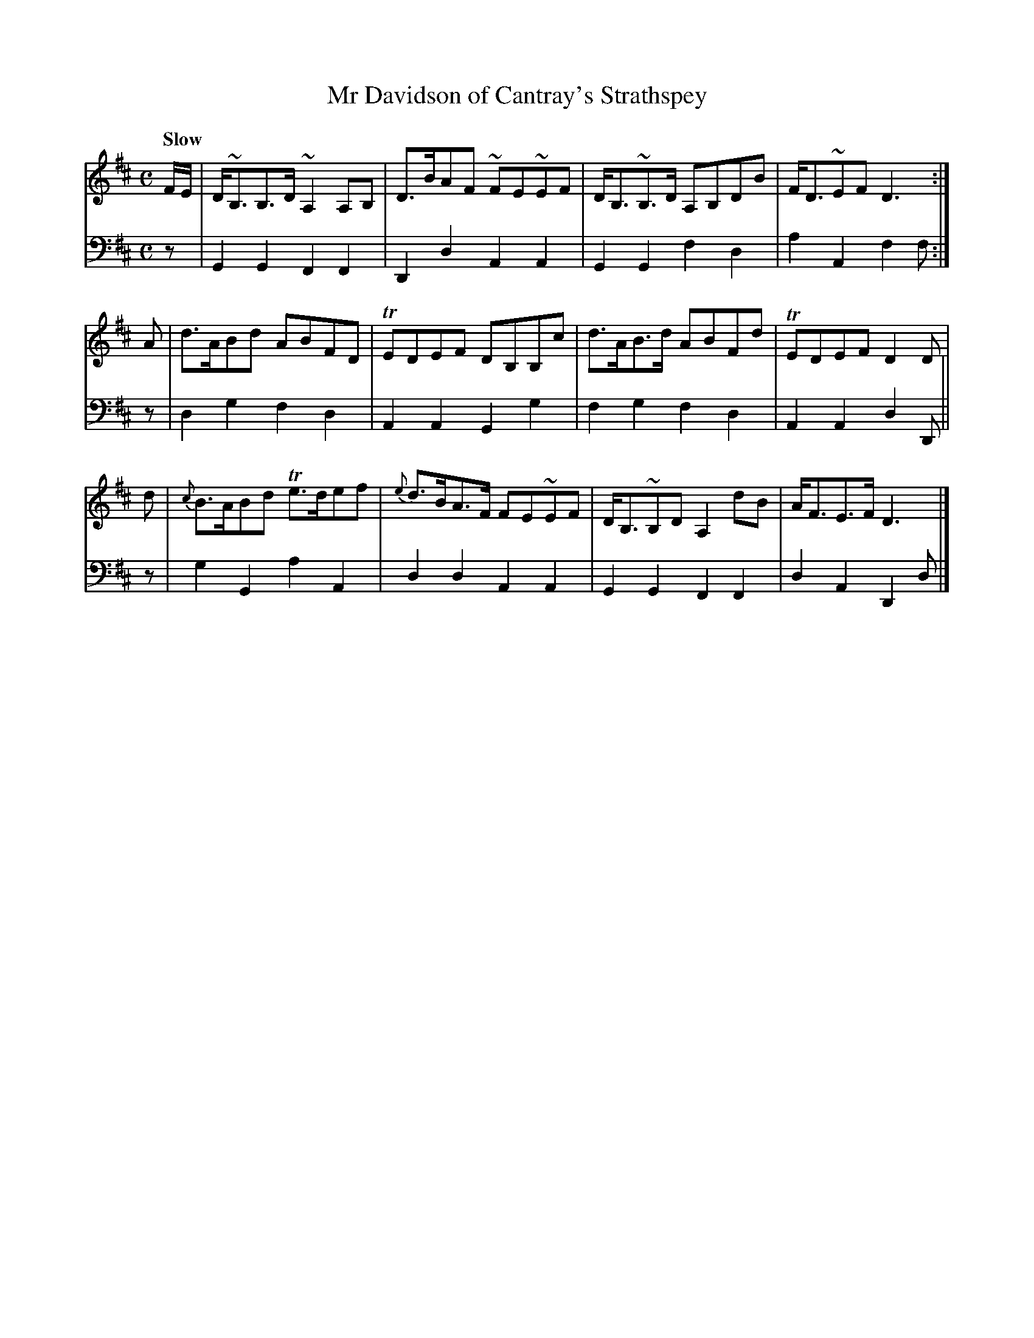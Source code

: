 X: 103
T: Mr Davidson of Cantray's Strathspey
B: John Pringle "Collection of Reels Strathspeys & Jigs", 1801 p.10#3
Z: 2011 John Chambers <jc:trillian.mit.edu>
Q: "Slow"
R: strathspey
M: C
L: 1/8
K: D
V: 1
F/E/ | D<~B,B,>D ~A,2A,B, | D>BAF ~FE~EF | D<B,~B,>D A,B,DB | F<D~EF D3 :|
A | d>ABd ABFD | TEDEF DB,B,c | d>AB>d ABFd | TEDEF D2D |
d | {c}B>ABd Te>def | {e}d>BA>F FE~EF | D<B,~B,D A,2dB | A<FE>F D3 |]
V: 2 clef=bass middle=d
z | G2G2 F2F2 | D2d2 A2A2 | G2G2 f2d2 | a2A2 f2f :|
z | d2g2 f2d2 | A2A2 G2g2 | f2g2 f2d2 | A2A2 d2D ||
z | g2G2 a2A2 | d2d2 A2A2 | G2G2 F2F2 | d2A2 D2d |]
